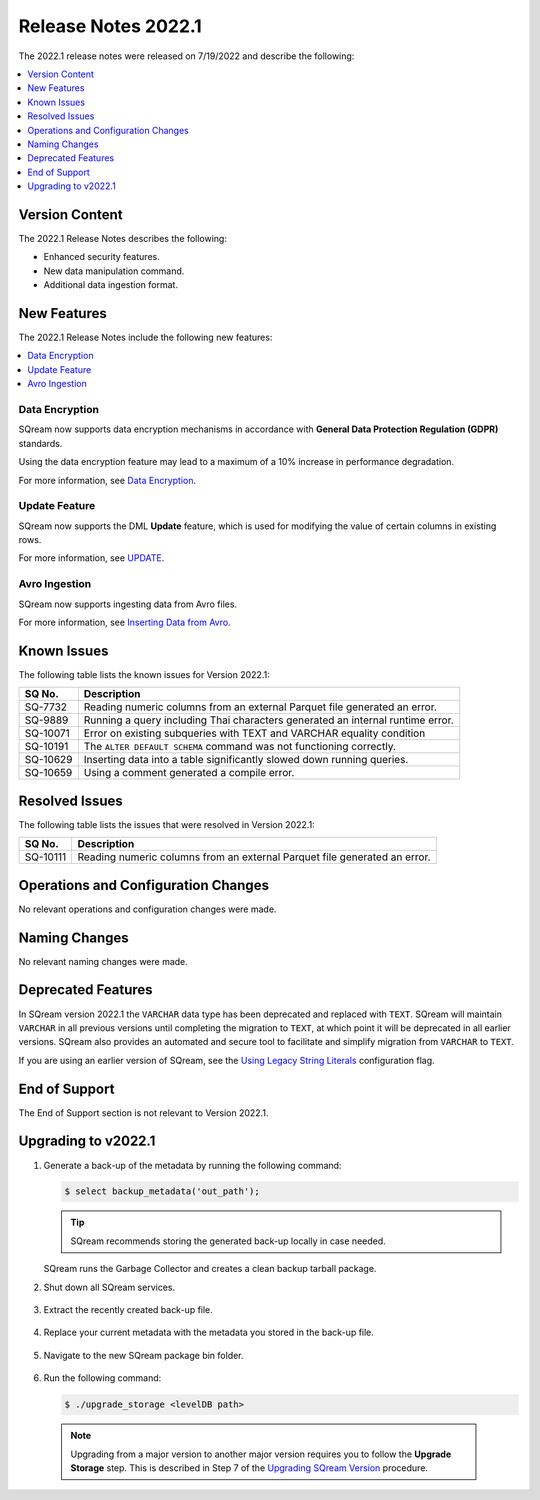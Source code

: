 .. _2022.1:

**************************
Release Notes 2022.1
**************************
The 2022.1 release notes were released on 7/19/2022 and describe the following:

.. contents:: 
   :local:
   :depth: 1      

Version Content
----------
The 2022.1 Release Notes describes the following:

* Enhanced security features.
* New data manipulation command.
* Additional data ingestion format.

New Features
----------
The 2022.1 Release Notes include the following new features:

.. contents:: 
   :local:
   :depth: 1
   
Data Encryption
************
SQream now supports data encryption mechanisms in accordance with **General Data Protection Regulation (GDPR)** standards.

Using the data encryption feature may lead to a maximum of a 10% increase in performance degradation.

For more information, see `Data Encryption <https://docs.sqream.com/en/v2022.1/feature_guides/data_encryption.html>`_.

Update Feature
************
SQream now supports the DML **Update** feature, which is used for modifying the value of certain columns in existing rows.

For more information, see `UPDATE <https://docs.sqream.com/en/v2022.1/reference/sql/sql_statements/dml_commands/update.html#update>`_.

Avro Ingestion
************
SQream now supports ingesting data from Avro files.

For more information, see `Inserting Data from Avro <https://docs.sqream.com/en/v2022.1/data_ingestion/avro.html>`_.

Known Issues
---------
The following table lists the known issues for Version 2022.1:

+-------------+-------------------------------------------------------------------------------------------+
| **SQ No.**  | **Description**                                                                           |
+=============+===========================================================================================+
| SQ-7732     | Reading numeric columns from an external Parquet file generated an error.                 |
+-------------+-------------------------------------------------------------------------------------------+
| SQ-9889     | Running a query including Thai characters generated an internal runtime error.            |
+-------------+-------------------------------------------------------------------------------------------+
| SQ-10071    | Error on existing subqueries with TEXT and VARCHAR equality condition                     |
+-------------+-------------------------------------------------------------------------------------------+
| SQ-10191    | The ``ALTER DEFAULT SCHEMA`` command was not functioning correctly.                       |
+-------------+-------------------------------------------------------------------------------------------+
| SQ-10629    | Inserting data into a table significantly slowed down running queries.                    |
+-------------+-------------------------------------------------------------------------------------------+
| SQ-10659    | Using a comment generated a compile error.                                                |
+-------------+-------------------------------------------------------------------------------------------+

Resolved Issues
---------
The following table lists the issues that were resolved in Version 2022.1:

+-------------+-------------------------------------------------------------------------------------------+
| **SQ No.**  | **Description**                                                                           |
+=============+===========================================================================================+
| SQ-10111    | Reading numeric columns from an external Parquet file generated an error.                 |
+-------------+-------------------------------------------------------------------------------------------+

Operations and Configuration Changes
--------
No relevant operations and configuration changes were made.

Naming Changes
-------
No relevant naming changes were made.

Deprecated Features
-------
In SQream version 2022.1 the ``VARCHAR`` data type has been deprecated and replaced with ``TEXT``. SQream will maintain ``VARCHAR`` in all previous versions until completing the migration to ``TEXT``, at which point it will be deprecated in all earlier versions. SQream also provides an automated and secure tool to facilitate and simplify migration from ``VARCHAR`` to ``TEXT``.  

If you are using an earlier version of SQream, see the `Using Legacy String Literals <https://docs.sqream.com/en/v2022.1/configuration_guides/use_legacy_string_literals.html>`_ configuration flag.

End of Support
-------
The End of Support section is not relevant to Version 2022.1.

Upgrading to v2022.1
-------
1. Generate a back-up of the metadata by running the following command:

   .. code-block:: console

      $ select backup_metadata('out_path');
	  
   .. tip:: SQream recommends storing the generated back-up locally in case needed.
   
   SQream runs the Garbage Collector and creates a clean backup tarball package.
   
2. Shut down all SQream services.

    ::

3. Extract the recently created back-up file.

    ::

4. Replace your current metadata with the metadata you stored in the back-up file.

    ::

5. Navigate to the new SQream package bin folder.

    ::

6. Run the following command:

   .. code-block:: console

      $ ./upgrade_storage <levelDB path>

  .. note:: Upgrading from a major version to another major version requires you to follow the **Upgrade Storage** step. This is described in Step 7 of the `Upgrading SQream Version <https://docs.sqream.com/en/v2022.1/installation_guides/installing_sqream_with_binary.html#upgrading-sqream-version>`_ procedure.
  
